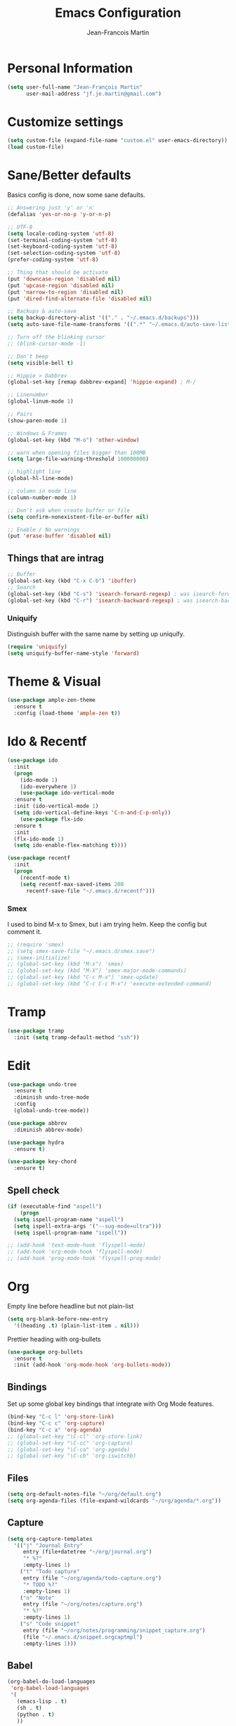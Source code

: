 #+TITLE: Emacs Configuration
#+AUTHOR: Jean-Francois Martin

* Personal Information

#+begin_src emacs-lisp
(setq user-full-name "Jean-François Martin"
      user-mail-address "jf.je.martin@gmail.com")
#+end_src

* Customize settings

#+BEGIN_SRC emacs-lisp
  (setq custom-file (expand-file-name "custom.el" user-emacs-directory))
  (load custom-file)
#+END_SRC

* Sane/Better defaults

Basics config is done, now some sane defaults.

#+BEGIN_SRC emacs-lisp
  ;; Answering just 'y' or 'n'
  (defalias 'yes-or-no-p 'y-or-n-p)

  ;; UTF-8
  (setq locale-coding-system 'utf-8)
  (set-terminal-coding-system 'utf-8)
  (set-keyboard-coding-system 'utf-8)
  (set-selection-coding-system 'utf-8)
  (prefer-coding-system 'utf-8)

  ;; Thing that should be activate
  (put 'downcase-region 'disabled nil)
  (put 'upcase-region 'disabled nil)
  (put 'narrow-to-region 'disabled nil)
  (put 'dired-find-alternate-file 'disabled nil)

  ;; Backups & auto-save
  (setq backup-directory-alist '(("." . "~/.emacs.d/backups")))
  (setq auto-save-file-name-transforms '((".*" "~/.emacs.d/auto-save-list/" t)))

  ;; Turn off the blinking cursor
  ;; (blink-cursor-mode -1)

  ;; Don't beep
  (setq visible-bell t)

  ;; Hippie > Dabbrev
  (global-set-key [remap dabbrev-expand] 'hippie-expand) ; M-/

  ;; Linenumber
  (global-linum-mode 1)

  ;; Pairs
  (show-paren-mode 1)

  ;; Windows & Frames
  (global-set-key (kbd "M-o") 'other-window)

  ;; warn when opening files bigger than 100MB
  (setq large-file-warning-threshold 100000000)

  ;; highlight line
  (global-hl-line-mode)

  ;; column in mode line
  (column-number-mode 1)

  ;; Don't ask when create buffer or file
  (setq confirm-nonexistent-file-or-buffer nil)

  ;; Enable / No warnings
  (put 'erase-buffer 'disabled nil)
#+END_SRC

** Things that are intrag

#+BEGIN_SRC emacs-lisp
  ;; Buffer
  (global-set-key (kbd "C-x C-b") 'ibuffer)
  ;; Search
  (global-set-key (kbd "C-s") 'isearch-forward-regexp) ; was isearch-forward
  (global-set-key (kbd "C-r") 'isearch-backward-regexp) ; was isearch-backward
#+END_SRC

*** Uniquify

Distinguish buffer with the same name by setting up uniquify.

#+BEGIN_SRC emacs-lisp
  (require 'uniquify)
  (setq uniquify-buffer-name-style 'forward)
#+END_SRC

* Theme & Visual

#+BEGIN_SRC emacs-lisp
  (use-package ample-zen-theme
    :ensure t
    :config (load-theme 'ample-zen t))
#+END_SRC

* Ido & Recentf

#+BEGIN_SRC emacs-lisp
  (use-package ido
    :init
    (progn
      (ido-mode 1)
      (ido-everywhere 1)
      (use-package ido-vertical-mode
	:ensure t
	:init (ido-vertical-mode 1)
	(setq ido-vertical-define-keys 'C-n-and-C-p-only))
      (use-package flx-ido
	:ensure t
	:init
	(flx-ido-mode 1)
	(setq ido-enable-flex-matching t))))

  (use-package recentf
    :init
    (progn
      (recentf-mode t)
      (setq recentf-max-saved-items 200
	    recentf-save-file "~/.emacs.d/recentf")))
#+END_SRC

*** Smex

I used to bind M-x to Smex, but i am trying helm. Keep the config but
comment it.

#+BEGIN_SRC emacs-lisp
  ;; (require 'smex)
  ;; (setq smex-save-file "~/.emacs.d/smex.save")
  ;; (smex-initialize)
  ;; (global-set-key (kbd "M-x") 'smex)
  ;; (global-set-key (kbd "M-X") 'smex-major-mode-commands)
  ;; (global-set-key (kbd "C-c M-x") 'smex-update)
  ;; (global-set-key (kbd "C-c C-c M-x") 'execute-extended-command)
#+END_SRC

* Tramp

#+BEGIN_SRC emacs-lisp
  (use-package tramp
    :init (setq tramp-default-method "ssh"))

#+END_SRC

* Edit

#+BEGIN_SRC emacs-lisp
  (use-package undo-tree
    :ensure t
    :diminish undo-tree-mode
    :config
    (global-undo-tree-mode))

  (use-package abbrev
    :diminish abbrev-mode)

  (use-package hydra
    :ensure t)

  (use-package key-chord
    :ensure t)
#+END_SRC

** Spell check

#+BEGIN_SRC emacs-lisp
  (if (executable-find "aspell")
      (progn
	(setq ispell-program-name "aspell")
	(setq ispell-extra-args '("--sug-mode=ultra")))
    (setq ispell-program-name "ispell"))

  ;; (add-hook 'text-mode-hook 'flyspell-mode)
  ;; (add-hook 'org-mode-hook 'flyspell-mode)
  ;; (add-hook 'prog-mode-hook 'flyspell-prog-mode)
#+END_SRC

* Org

Empty line before headline but not plain-list

#+BEGIN_SRC emacs-lisp
  (setq org-blank-before-new-entry
	'((heading .t) (plain-list-item . nil)))
#+END_SRC

Prettier heading with org-bullets

#+BEGIN_SRC emacs-lisp
  (use-package org-bullets
    :ensure t
    :init (add-hook 'org-mode-hook 'org-bullets-mode))
#+END_SRC

** Bindings

Set up some global key bindings that integrate with Org Mode features.

#+BEGIN_SRC emacs-lisp
  (bind-key "C-c l" 'org-store-link)
  (bind-key "C-c c" 'org-capture)
  (bind-key "C-c a" 'org-agenda)
  ;; (global-set-key "\C-cl" 'org-store-link)
  ;; (global-set-key "\C-cc" 'org-capture)
  ;; (global-set-key "\C-ca" 'org-agenda)
  ;; (global-set-key "\C-cb" 'org-iswitchb)
#+END_SRC

** Files

#+BEGIN_SRC emacs-lisp
  (setq org-default-notes-file "~/org/default.org")
  (setq org-agenda-files (file-expand-wildcards "~/org/agenda/*.org"))
#+END_SRC

** Capture

#+BEGIN_SRC emacs-lisp
  (setq org-capture-templates
	'(("j" "Journal Entry"
	   entry (file+datetree "~/org/journal.org")
	   "* %?"
	   :empty-lines 1)
	  ("t" "Todo capture"
	   entry (file "~/org/agenda/todo-capture.org")
	   "* TODO %?"
	   :empty-lines 1)
	  ("n" "Note"
	   entry (file "~/org/notes/capture.org")
	   "* %?"
	   :empty-lines 1)
	  ("s" "Code snippet"
	   entry (file "~/org/notes/programming/snippet_capture.org")
	   (file "~/.emacs.d/snippet.orgcaptmpl")
	   :empty-lines 1)))
#+END_SRC

** Babel

#+BEGIN_SRC emacs-lisp
  (org-babel-do-load-languages
   'org-babel-load-languages
   '(
     (emacs-lisp . t)
     (sh . t)
     (python . t)
     ))
#+END_SRC

* Markdown

#+BEGIN_SRC emacs-lisp
  (use-package markdown-mode
    :mode (("\\.markdown\\'" . markdown-mode)
	   ("\\.md\\'"       . markdown-mode))
    :config
    (defhydra hydr-markdown (:hint nil)
      "
  Formatting        C-c C-s    _s_: bold          _e_: italic     _b_: blockquote   _p_: pre-formatted    _c_: code

  Headings          C-c C-t    _h_: automatic     _1_: h1         _2_: h2           _3_: h3               _4_: h4

  Lists             C-c C-x    _m_: insert item

  Demote/Promote    C-c C-x    _l_: promote       _r_: demote     _u_: move up      _d_: move down

  Links, footnotes  C-c C-a    _L_: link          _U_: uri        _F_: footnote     _W_: wiki-link      _R_: reference

  "

      ("s" markdown-insert-bold)
      ("e" markdown-insert-italic)
      ("b" markdown-insert-blockquote :color blue)
      ("p" markdown-insert-pre :color blue)
      ("c" markdown-insert-code)

      ("h" markdown-insert-header-dwim)
      ("1" markdown-insert-header-atx-1)
      ("2" markdown-insert-header-atx-2)
      ("3" markdown-insert-header-atx-3)
      ("4" markdown-insert-header-atx-4)

      ("m" markdown-insert-list-item)

      ("l" markdown-promote)
      ("r" markdown-demote)
      ("d" markdown-move-down)
      ("u" markdown-move-up)

      ("L" markdown-insert-link :color blue)
      ("U" markdown-insert-uri :color blue)
      ("F" markdown-insert-footnote :color blue)
      ("W" markdown-insert-wiki-link :color blue)
      ("R" markdown-insert-reference-link-dwim :color blue)
      )

    (key-chord-mode 1)
    (key-chord-define markdown-mode-map "mm" 'hydr-markdown/body)

    )
#+END_SRC

* Programming

#+BEGIN_SRC emacs-lisp
  (use-package company
    :ensure t
    :pin melpa-stable
    :diminish company-mode
    :defer 2
    :init
    (setq company-idle-delay 0.3)
    :config
    (global-company-mode))

  (use-package yasnippet
    :ensure t
    :pin melpa-stable
    :diminish yas-minor-mode
    :defer 3
    :config (yas-global-mode))

  (use-package magit
    ;; :ensure t
    :defer t
    ;; :config (define-key magit-status-mode-map (kbd "q") 'magit-quit-session)
    :pin melpa-stable)

  (use-package projectile
    :ensure t
    :diminish projectile-mode
    :config (projectile-global-mode))

  (use-package ibuffer-vc
    :ensure t
    :init (add-hook 'ibuffer-hook
	    (lambda ()
	      (ibuffer-vc-set-filter-groups-by-vc-root)
	      (unless (eq ibuffer-sorting-mode 'alphabetic)
		(ibuffer-do-sort-by-alphabetic)))))

  (use-package expand-region
    :ensure t
    :bind ("C-@" . er/expand-region))

  (add-hook 'prog-mode-hook 'electric-pair-mode)
  (add-hook 'prog-mode-hook
	    (lambda ()
	      (interactive)
	      (setq show-trailing-whitespace 1)))
#+END_SRC

*** TODO Prettyfy

 Maybe i should use some pretty symbol in different mode.
  - [[http://ergoemacs.org/emacs/emacs_pretty_lambda.html][prettify symbols - ErgoEmacs]]

** Lisp

Keep parentheses balanced wiht paredit

#+BEGIN_SRC emacs-lisp
  (use-package paredit
    :diminish paredit-mode
    :init
    (add-hook 'emacs-lisp-mode-hook 'paredit-mode)
    (add-hook 'ielm-mode-hook 'paredit-mode)
    :ensure t)
#+END_SRC

Improve visual with color

#+BEGIN_SRC emacs-lisp
  (use-package rainbow-delimiters
    :ensure t
    :init
    (add-hook 'emacs-lisp-mode 'rainbow-delimiters-mode)
    (add-hook 'ielm-mode-hook 'rainbow-delimiters-mode))
#+END_SRC

** Web

#+BEGIN_SRC emacs-lisp
  (use-package emmet-mode
    :init (progn
	    (add-hook 'sgml-mode-hook 'emmet-mode)
	    (add-hook 'css-mode-hook 'emmet-mode)))
#+END_SRC

* System

Systemd files

#+BEGIN_SRC emacs-lisp
  (add-to-list 'auto-mode-alist '("\\.service\\'" . conf-unix-mode))
  (add-to-list 'auto-mode-alist '("\\.timer\\'" . conf-unix-mode))
  (add-to-list 'auto-mode-alist '("\\.target\\'" . conf-unix-mode))
  (add-to-list 'auto-mode-alist '("\\.mount\\'" . conf-unix-mode))
  (add-to-list 'auto-mode-alist '("\\.automount\\'" . conf-unix-mode))
  (add-to-list 'auto-mode-alist '("\\.slice\\'" . conf-unix-mode))
  (add-to-list 'auto-mode-alist '("\\.socket\\'" . conf-unix-mode))
  (add-to-list 'auto-mode-alist '("\\.path\\'" . conf-unix-mode))
  (add-to-list 'auto-mode-alist '("\\.netdev\\'" . conf-unix-mode))
  (add-to-list 'auto-mode-alist '("\\.network\\'" . conf-unix-mode))
  (add-to-list 'auto-mode-alist '("\\.link\\'" . conf-unix-mode))
  (add-to-list 'auto-mode-alist '("\\.automount\\'" . conf-unix-mode))
#+END_SRC

* Tools

#+BEGIN_SRC emacs-lisp
  (use-package speed-type
    :defer t
    :ensure t)

  (use-package engine-mode
    :ensure t
    :config
    (defengine duckduckgo
      "https://duckduckgo.com/?q=%s"
      :keybinding "d")
    (defengine github
      "https://github.com/search?ref=simplesearch&q=%s"
      :keybinding "g"))
  (engine-mode)

  ;; (use-package neotree
  ;;   :bind ("f8" . neotree-toggle))
#+END_SRC

* My functions

  Insert file name ([[http://www.emacswiki.org/emacs/InsertFileName][EmacsWiki]])

#+BEGIN_SRC emacs-lisp
  (defun my-insert-file-path (filename &optional args)
    "Insert path of file FILENAME into buffer after point.

  Prefixed with \\[universal-argument], expand the file name to its
  fully canocalized path. See `expand-file-name'.

  Prefixed with \\[negative-argument], use relative path to file
  name from current directory, `default-directory'. See
  `file-relative-name'.

  The default with no prefix is to insert the file name exactly as
  it appears in the minibuffer prompt."

    (interactive "*fInsert file name: \nP")
    (cond ((eq '- args)
	   (insert (file-relative-name filename)))
	  ((not (null args))
	   (insert (expand-file-name filename)))
	  (t
	   (insert filename))))
#+END_SRC

* Temp

#+BEGIN_SRC emacs-lisp
  (use-package helm
    :init (progn
	    (setq helm-M-x-fuzzy-match t)
	    ;; (global-unset-key (kbd "C-x c"))
	    )
    :bind (("C-c h" . helm-command-prefix)
	   ("C-x b" . helm-mini)
	   ("C-`" . helm-resume)
	   ("M-x" . helm-M-x)
	   ; ("C-x C-f" . helm-for-files)
	   ("C-x C-f" . helm-find-files))
    :diminish helm-mode
    :config
    (require 'helm-config)
    (helm-mode))
  ;; (use-package helm-dash
  ;;   :pin melpa-stable)

  (use-package flycheck
    :pin melpa-stable)
#+END_SRC

** TODO Various stuff from the previous config

Import some elip form my previous .emacs.d, this need to be cleaned up
and sorted in the new config.

#+BEGIN_SRC emacs-lisp
  ;; ediff cli
  ;; Usage: emacs -diff file1 file2
  (defun command-line-diff (switch)
    (let ((file1 (pop command-line-args-left))
	  (file2 (pop command-line-args-left)))
	 (ediff file1 file2)))
  (add-to-list 'command-switch-alist '("diff" . command-line-diff))

  ;; (setq tab-always-indent 'complete)

  (add-hook 'before-save-hook 'whitespace-cleanup)
  ;; (add-hook 'before-save-hook 'delete-trailing-whitespace)
  (add-hook 'makefile-mode-hook 'indent-tabs-mode)

  ;; I can i like the blinking cursor :/
  ;; (blink-cursor-mode 1)

  (defun sudo ()
    "Use TRAMP to `sudo' the current buffer"
    (interactive)
    (when buffer-file-name
      (find-alternate-file
       (concat "/sudo:root@localhost:"
	       buffer-file-name))))

#+END_SRC
